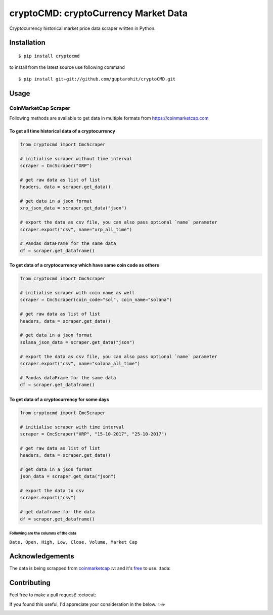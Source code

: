 .. -*-restructuredtext-*-

cryptoCMD: cryptoCurrency Market Data
======================================

.. image:: https://img.shields.io/pypi/v/cryptoCMD.svg
    :target: https://pypi.python.org/pypi/cryptoCMD

.. image:: https://github.com/guptarohit/cryptoCMD/actions/workflows/ci.yml/badge.svg
    :target: https://github.com/guptarohit/cryptoCMD/actions/workflows/ci.yml

.. image:: https://img.shields.io/pypi/l/cryptoCMD.svg
    :target: https://github.com/guptarohit/cryptoCMD/blob/master/LICENSE

.. image:: https://pepy.tech/badge/cryptoCMD
    :target: https://pepy.tech/project/cryptoCMD
    :alt: Downloads

.. image:: https://img.shields.io/badge/code%20style-black-000000.svg
    :target: https://github.com/ambv/black
    :alt: Code style: black

.. image:: https://img.shields.io/github/sponsors/guptarohit?color=%23FF5733
    :target: https://github.com/sponsors/guptarohit
    :alt: GitHub Sponsors

Cryptocurrency historical market price data scraper written in Python.


Installation
------------

::

    $ pip install cryptocmd

to install from the latest source use following command

::

    $ pip install git+git://github.com/guptarohit/cryptoCMD.git


Usage
------
=====================
CoinMarketCap Scraper
=====================

Following methods are available to get data in multiple formats from https://coinmarketcap.com

To get all time historical data of a cryptocurrency
^^^^^^^^^^^^^^^^^^^^^^^^^^^^^^^^^^^^^^^^^^^^^^^^^^^

.. code:: python

    from cryptocmd import CmcScraper

    # initialise scraper without time interval
    scraper = CmcScraper("XRP")

    # get raw data as list of list
    headers, data = scraper.get_data()

    # get data in a json format
    xrp_json_data = scraper.get_data("json")

    # export the data as csv file, you can also pass optional `name` parameter
    scraper.export("csv", name="xrp_all_time")

    # Pandas dataFrame for the same data
    df = scraper.get_dataframe()

To get data of a cryptocurrency which have same coin code as others
^^^^^^^^^^^^^^^^^^^^^^^^^^^^^^^^^^^^^^^^^^^^^^^^^^^^^^^^^^^^^^^^^^^

.. code:: python

    from cryptocmd import CmcScraper

    # initialise scraper with coin name as well
    scraper = CmcScraper(coin_code="sol", coin_name="solana")

    # get raw data as list of list
    headers, data = scraper.get_data()

    # get data in a json format
    solana_json_data = scraper.get_data("json")

    # export the data as csv file, you can also pass optional `name` parameter
    scraper.export("csv", name="solana_all_time")

    # Pandas dataFrame for the same data
    df = scraper.get_dataframe()

To get data of a cryptocurrency for some days
^^^^^^^^^^^^^^^^^^^^^^^^^^^^^^^^^^^^^^^^^^^^^

.. code:: python

    from cryptocmd import CmcScraper

    # initialise scraper with time interval
    scraper = CmcScraper("XRP", "15-10-2017", "25-10-2017")

    # get raw data as list of list
    headers, data = scraper.get_data()

    # get data in a json format
    json_data = scraper.get_data("json")

    # export the data to csv
    scraper.export("csv")

    # get dataframe for the data
    df = scraper.get_dataframe()


Following are the columns of the data
"""""""""""""""""""""""""""""""""""""
``Date, Open, High, Low, Close, Volume, Market Cap``


Acknowledgements
----------------
The data is being scrapped from `coinmarketcap <https://coinmarketcap.com>`_ :v: and it's `free <https://coinmarketcap.com/faq/>`_ to use. :tada:


Contributing
------------

Feel free to make a pull request! :octocat:

If you found this useful, I'd appreciate your consideration in the below. ✨☕

.. image:: https://img.buymeacoffee.com/button-api/?text=Buy me a coffee&emoji=&slug=rohitgupta&button_colour=5F7FFF&font_colour=ffffff&font_family=Lato&outline_colour=000000&coffee_colour=FFDD00
    :target: https://www.buymeacoffee.com/rohitgupta
    :alt: Buy Me A Coffee
